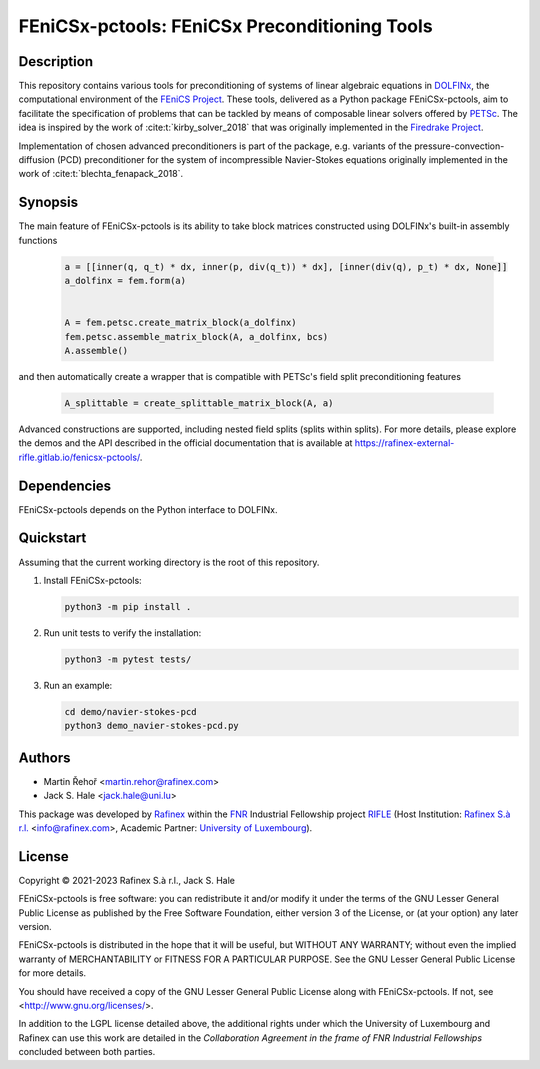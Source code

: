 ==================================================
FEniCSx-pctools: FEniCSx Preconditioning Tools
==================================================

.. image:: https://img.shields.io/badge/docs-ready-success
   :target: https://rafinex-external-rifle.gitlab.io/fenicsx-pctools/

.. image:: https://gitlab.com/rafinex-external-rifle/fenicsx-pctools/badges/main/pipeline.svg
   :target: https://gitlab.com/rafinex-external-rifle/fenicsx-pctools/-/pipelines

Description
===========

This repository contains various tools for preconditioning of systems of linear
algebraic equations in `DOLFINx <https://github.com/FEniCS/dolfinx>`_, the
computational environment of the `FEniCS Project
<https://fenicsproject.org/>`_. These tools, delivered as a Python package
FEniCSx-pctools, aim to facilitate the specification of problems that can
be tackled by means of composable linear solvers offered by `PETSc
<https://www.mcs.anl.gov/petsc/>`_. The idea is inspired by the work of
:cite:t:`kirby_solver_2018` that was originally implemented in the `Firedrake
Project <https://firedrakeproject.org/>`_.

Implementation of chosen advanced preconditioners is part of the package, e.g.
variants of the pressure-convection-diffusion (PCD) preconditioner for the
system of incompressible Navier-Stokes equations originally implemented in the
work of :cite:t:`blechta_fenapack_2018`.

Synopsis
========

The main feature of FEniCSx-pctools is its ability to take block matrices
constructed using DOLFINx's built-in assembly functions

    .. code-block:: python

       a = [[inner(q, q_t) * dx, inner(p, div(q_t)) * dx], [inner(div(q), p_t) * dx, None]]
       a_dolfinx = fem.form(a)


       A = fem.petsc.create_matrix_block(a_dolfinx)
       fem.petsc.assemble_matrix_block(A, a_dolfinx, bcs)
       A.assemble()

and then automatically create a wrapper that is compatible with PETSc's
field split preconditioning features

     .. code-block:: python

       A_splittable = create_splittable_matrix_block(A, a)

Advanced constructions are supported, including nested field splits (splits within splits).
For more details, please explore the demos and the API described in the official documentation
that is available at https://rafinex-external-rifle.gitlab.io/fenicsx-pctools/.

Dependencies
============

FEniCSx-pctools depends on the Python interface to DOLFINx.

Quickstart
==========

Assuming that the current working directory is the root of this repository.

1. Install FEniCSx-pctools:

   .. code-block:: console

      python3 -m pip install .

2. Run unit tests to verify the installation:

   .. code-block:: console

      python3 -m pytest tests/

3. Run an example:

   .. code-block:: console

      cd demo/navier-stokes-pcd
      python3 demo_navier-stokes-pcd.py


Authors
=======

- Martin Řehoř <martin.rehor@rafinex.com>
- Jack S. Hale <jack.hale@uni.lu>

This package was developed by `Rafinex <https://www.rafinex.com/>`_ within the
`FNR <https://www.fnr.lu/>`_ Industrial Fellowship project `RIFLE
<https://www.fnr.lu/projects/robust-incompressible-flow-solver-enhancement/>`_
(Host Institution: `Rafinex S.à r.l. <https://www.rafinex.com/>`_ <info@rafinex.com>,
Academic Partner: `University of Luxembourg <https://wwwen.uni.lu/>`_).

License
=======

.. |(C)| unicode:: U+000A9

Copyright |(C)| 2021-2023 Rafinex S.à r.l., Jack S. Hale

FEniCSx-pctools is free software: you can redistribute it and/or modify it
under the terms of the GNU Lesser General Public License as published
by the Free Software Foundation, either version 3 of the License, or
(at your option) any later version.

FEniCSx-pctools is distributed in the hope that it will be useful, but
WITHOUT ANY WARRANTY; without even the implied warranty of
MERCHANTABILITY or FITNESS FOR A PARTICULAR PURPOSE. See the GNU
Lesser General Public License for more details.

You should have received a copy of the GNU Lesser General Public
License along with FEniCSx-pctools. If not, see
<http://www.gnu.org/licenses/>.

In addition to the LGPL license detailed above, the additional rights under
which the University of Luxembourg and Rafinex can use this work are detailed
in the *Collaboration Agreement in the frame of FNR Industrial Fellowships*
concluded between both parties.
